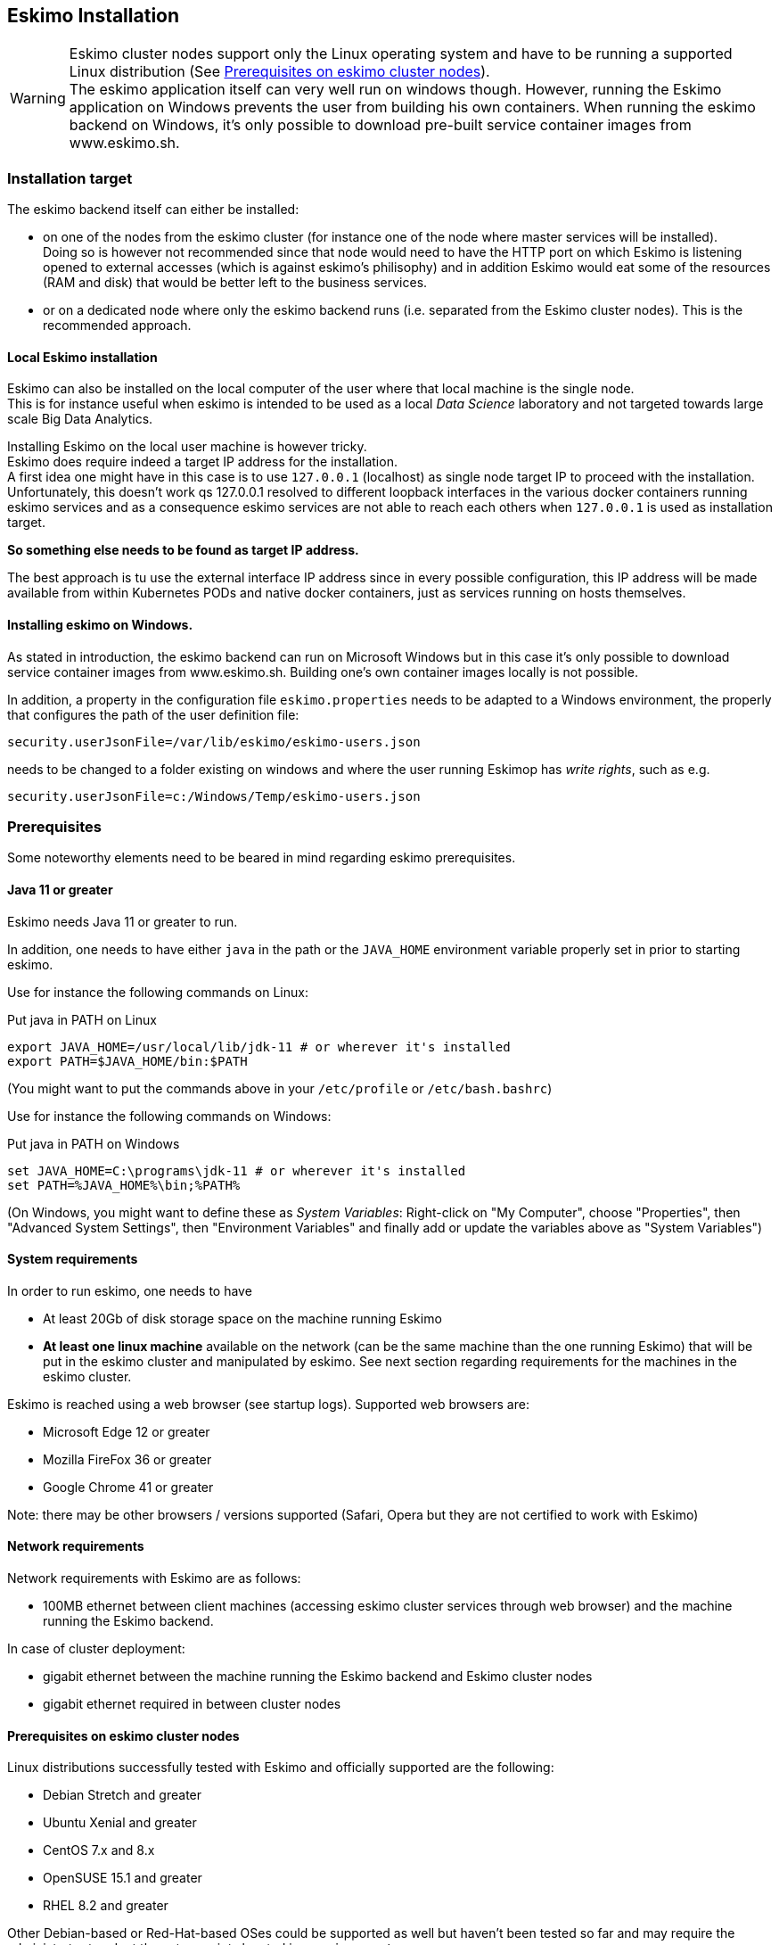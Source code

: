 
[[chap-installation]]
== Eskimo Installation

WARNING: Eskimo cluster nodes support only the Linux operating system and have to be running a supported Linux
distribution (See <<eskimo_nodes_prerequisites>>). +
The eskimo application itself can very well run on windows though. However, running the Eskimo application on Windows
prevents the user from building his own containers. When running the eskimo backend on Windows, it's only possible to
download pre-built service container images from www.eskimo.sh.


=== Installation target

The eskimo backend itself can either be installed:

* on one of the nodes from the eskimo cluster (for instance one of the node where master services will be installed). +
Doing so is however not recommended since that node would need to have the HTTP port on which Eskimo is listening opened
to external accesses (which is against eskimo's philisophy) and in addition Eskimo would eat some of the resources (RAM
and disk) that would be better left to the business services.
* or on a dedicated node where only the eskimo backend runs (i.e. separated from the Eskimo cluster nodes). This is the
recommended approach.

==== Local Eskimo installation

Eskimo can also be installed on the local computer of the user where that local machine is the single node. +
This is for instance useful when eskimo is intended to be used as a local _Data Science_ laboratory and not targeted
towards large scale Big Data Analytics.

Installing Eskimo on the local user machine is however tricky. +
Eskimo does require indeed a target IP address for the installation. +
A first idea one might have in this case is to use `127.0.0.1` (localhost) as single node target IP to proceed with
the installation. Unfortunately, this doesn't work qs 127.0.0.1 resolved to different loopback interfaces in the
various docker containers running eskimo services and as a consequence eskimo services are not able to reach each
others when `127.0.0.1` is used as installation target.

*So something else needs to be found as target IP address.*

The best approach is tu use the external interface IP address since in every possible configuration, this IP address
will be made available from within Kubernetes PODs and native docker containers, just as services running on
hosts themselves.

==== Installing eskimo on Windows.

As stated in introduction, the eskimo backend can run on Microsoft Windows but in this case it's only possible to
download service container images from www.eskimo.sh. Building one's own container images locally is not possible.

In addition, a property in the configuration file `eskimo.properties` needs to be adapted to a Windows environment,
the properly that configures the path of the user definition file:

`security.userJsonFile=/var/lib/eskimo/eskimo-users.json`

needs to be changed to a folder existing on windows and where the user running Eskimop has _write rights_, such as e.g.

`security.userJsonFile=c:/Windows/Temp/eskimo-users.json`


=== Prerequisites

Some noteworthy elements need to be beared in mind regarding eskimo prerequisites.

==== Java 11 or greater

Eskimo needs Java 11 or greater to run.

In addition, one needs to have either `java` in the path or the `JAVA_HOME` environment variable properly set in prior
to starting eskimo.

Use for instance the following commands on Linux:

.Put java in PATH on Linux
----
export JAVA_HOME=/usr/local/lib/jdk-11 # or wherever it's installed
export PATH=$JAVA_HOME/bin:$PATH
----

(You might want to put the commands above in your `/etc/profile` or `/etc/bash.bashrc`)

Use for instance the following commands on Windows:

.Put java in PATH on Windows
----
set JAVA_HOME=C:\programs\jdk-11 # or wherever it's installed
set PATH=%JAVA_HOME%\bin;%PATH%
----

(On Windows, you might want to define these as _System Variables_: Right-click on "My Computer", choose "Properties",
then "Advanced System Settings", then "Environment Variables" and finally add or update the variables above as "System
Variables")

==== System requirements

In order to run eskimo, one needs to have

* At least 20Gb of disk storage space on the machine running Eskimo
* *At least one linux machine* available on the network (can be the same machine than the one running Eskimo) that will
be put in the eskimo cluster and manipulated by eskimo. See next section regarding requirements for the machines in
the eskimo cluster.

Eskimo is reached using a web browser (see startup logs). Supported web browsers are:

* Microsoft Edge 12 or greater
* Mozilla FireFox 36 or greater
* Google Chrome 41 or greater

Note: there may be other browsers / versions supported (Safari, Opera but they are not certified to work with Eskimo)

==== Network requirements

Network requirements with Eskimo are as follows:

* 100MB ethernet between client machines (accessing eskimo cluster services through web browser) and the machine
running the Eskimo backend.

In case of cluster deployment:

* gigabit ethernet between the machine running the Eskimo backend and Eskimo cluster nodes
* gigabit ethernet required in between cluster nodes


[[eskimo_nodes_prerequisites]]
==== Prerequisites on eskimo cluster nodes

Linux distributions successfully tested with Eskimo and officially supported are the following:

* Debian Stretch and greater
* Ubuntu Xenial and greater
* CentOS 7.x and 8.x
* OpenSUSE 15.1 and greater
* RHEL 8.2 and greater

Other Debian-based or Red-Hat-based OSes could be supported as well but haven't been tested so far and may require the
administrator to adapt the setup scripts located in `services_setup`.

===== Minimum hardware

The minimum hardware capacity requirements to run eskimo are as follows:

*Multiple Nodes in the Eskimo cluster, minimum requirement for one node*

In cases where the eskimo cluster runs on multiples nodes (two or more nodes), the minimum hardware capacity for
each these nodes is as follows:

* 20 GB HDD storage space for the system, additional storage space depending on the data to be manipulated and the
replication factor.
* 4 CPUs (8 CPUs recommended)
* 16 GB RAM (31 GB RAM recommended)

*Single Machine Eskimo deployment, minimum requirement for the single node*

In cases where Eskimo is deployed on a single node (such as the host node running Eskimo itself), the minimum hardware
capacity for this node is as follows:

* 30 GB HDD storage space for the system, additional storage space depending on the data to be manipulated.
* 8 CPUs (16 CPUs recommended)
* 32 GB RAM (64 GB RAM recommended)


[[eskimo_nodes_required_packages]]
==== Required packages installation and Internet access on cluster nodes

Eskimo performs some initial setup operations on every node of the cluster it needs to operate. Some of these
operations require Internet access to download dependencies (either RPM or DEB packages).

In case it is not possible to give access to internet to the nodes in the cluster you wish to operate using eskimo, you
will find below the `yum` and `apt` commands used during nodes setup. +
*You can reproduce these commands on your environment to find out about the packages that need to be installed in prior
to have eskimo operating your cluster nodes:*

Following commands are executed on a debian-based node:

.debian based node setup
----
export LINUX_DISTRIBUTION=`\
    awk -F= '/^NAME/{print $2}' /etc/os-release \
    | cut -d ' ' -f 1 \
    | tr -d \" \
    | tr '[:upper:]' '[:lower:]'`

# system update
apt-get -yq update

# docker dependencies
apt-get -yq install apt-transport-https ca-certificates curl software-properties-common
apt-get -yq install gnupg-agent gnupg2

# docker installation
curl -fsSL https://download.docker.com/linux/$LINUX_DISTRIBUTION/gpg | sudo apt-key add
add-apt-repository deb [arch=amd64] https://download.docker.com/linux/$LINUX_DISTRIBUTION $(lsb_release -cs) stable
apt-get -yq update
apt-get -yq install docker-ce docker-ce-cli containerd.io

# other dependencies
apt-get -y install libcurl4-nss-dev libsasl2-dev libsasl2-modules maven libapr1-dev libsvn-dev zlib1g-dev

# other dependencies
apt-get -yq install net-tools attr

# glusterfs client
apt-get -y install glusterfs-client
----


Following commands are executed on a redhat-based node:

.redhat based node setup
----
export LINUX_DISTRIBUTION=`\
    awk -F= '/^NAME/{print $2}' /etc/os-release \
    | cut -d ' ' -f 1 \
    | tr -d \" \
    | tr '[:upper:]' '[:lower:]'`

# system update
sudo yum -y update

# docker dependencies
yum install -y yum-utils device-mapper-persistent-data lvm2

# docker installation
yum-config-manager --add-repo https://download.docker.com/linux/$LINUX_DISTRIBUTION/docker-ce.repo
yum install -y docker-ce docker-ce-cli containerd.io

# other dependencies
yum install -y zlib-devel libcurl-devel openssl-devel cyrus-sasl-devel cyrus-sasl-md5 apr-devel subversion-devel apr-util-devel

# other dependencies
yum install -y net-tools anacron

# glusterfs client
yum -y install glusterfs glusterfs-fuse
----

Following commands are executed on a SUSE node:

.suse node setup
----
# system update
sudo zypper --non-interactive refresh | echo 'a'

# install docker
sudo zypper install -y docker

# other dependencies
sudo zypper install -y zlib-devel libcurl-devel openssl-devel cyrus-sasl-devel cyrus-sasl-plain cyrus-sasl-crammd5 apr-devel subversion-devel apr-util-devel

# other dependencies
sudo zypper install -y net-tools cron

# glusterfs client
sudo zypper install -y glusterfs
----

*Again, if eskimo cluster nodes have no internet access in your setup, you need to install all the corresponding
packages* (this listed above and their transitive dependencies) *before you can use these machines as
eskimo cluster nodes.*

===== Eskimo system user

Eskimo requires to have a system user properly defined and with SSH access to reach and operate the cluster nodes.
That user can be any user but it has to be configured in Eskimo - see <<user_configuration>> - and has to have SSH
access to every single node to be operated by eskimo using SSH Public Key Authentication -
see <<ssh_key_authentication>>.

*In addition, that user needs to have sudo access without requiring to enter a password!*

The ability for the configured user is absolutely key.

On most systems, this means:

* Add the user configured with eskimo to the `sudoers` groups
* Add a file in `/etc/sudoers.d/eskimo` containing `eskimo ALL=(ALL) NOPASSWD:ALL +
(if `eskimo` is the configured user)
`


===== Protecting eskimo nodes with a firewall

The different sevices operated by Eskimo require different set of ports to communicate with each others.

In case a firewall (firewalld or simple iptables configuration) is installed on eskimo cluster nodes, then
the following port numbers need to be explicitly open (for both UDP and TCP) on every single node in the cluster for
eskimo access:

*IN ADDITION TO THE STATIC PORTS LISTED BELOW, A WHOLE SET OF PORT RANGES ARE USED BY THE KUBERBNETES INFRASTRUCTURE,
ELASTICSEARCH, SPARK EXECUTORS AND FLINK WORKERS TO COMMUNICATE WITH EACH OTHER. THESE DYNAMIC PORTS ARE CREATED ON THE
FLY AND HAVING THEM CLOSED BY THE FIREWALL WOULD SIMPLY PREVENT THEM FROM WORKING.*

*For this reason, whenever the eskimo cluster nodes are protected by a firewall, it is of UTMOST IMPORTANCE that the
firewall is filtering out the internal eskimo cluster nodes IP addresses from the exclusion rules. +
Every eskimo node should have wide access to every other node in the eskimo cluster. Period.*

However, it is important to filter out every single access attempt originating from outside the Eskimo cluster. The
only open port for requests outside of the eskimo cluster should be the port 22 used by SSH since all accesses from the
Eskimo console to the nodes from the Eskimo cluster happens through SSH tunnels.

For the sake of information, the list of static ports used by the different services are listed here:

* [cerebro] : 9000, 31900
* [elasticsearch] : 9200, 9300
* [gluster] : 24007, 24008, 24009, 24010, 49152, 38465, 38466, 38467
* [grafana] : 3000, 31300
* [kafka] : 9092, 9093, 9999
* [kafka-manager] : 22080, 31220
* [kibana] : 5601, 31561
* [kubernetes] : 2379, 2380, 6443, 8091, 8472, 10250, 10251, 10252, 10255
* [ntp] 123
* [prometheus] : 9090, 9091, 9093, 9094, 9100
* [spark] : 7077, 8580, 8980, 8581, 8981, 2304, 18480, 7337, 7222, 8032, 7222
* [flink] : 6121, 6122, 6123, 6130, 8081
* [spark-console] : 18080, 31810
* [zeppelin] : 38080, 38081, 31008, 31009
* [zookeeper] : 2181, 2888, 3888

Again, this list is incomplete since it doesn't reveal the dynamic port ranges mentioned above.


=== Extract archive and install Eskimo

After downloading either the zip ot the tarball archive of eskimo, it needs to be extracted on the local filesystem.
This simple extraction is the only step required to _install_ eskimo.

Then in the folder `bin` under the newly extracted eskimo binary distribution folder, one can find two scripts:

* a script `eskimo.bat` to execute eskimo on Windows
* a script `eskimo.sh` to execute eskimo on Linux.

That's it.

==== SystemD Installation

In case one wants to have Eskimo's backend operated (automatically started, etc.) using SystemD, the script
`bin/utils/__install-eskimo-systemD-unit-file.sh` can be used to perform all the required setup steps for a successful
SystemD launch as well as installing the Eskimo SystemD unit configuration file.

==== Extracted Archive layout and purpose

Once extracted on the filesystem, the Eskimo folder contains the following elements:

* `bin` : contains executables required to start Eskimo as well as utility commands (in `utils` sub-folder)
* `conf` : contains Eskimo configuration files
* `lib` : contains eskimo runtime binaries
* `packages-dev` : contains the Eskimo _docker images (packages) development framework_ which is used to build eskimo
services docker packages locally (this is not required if the administrators decides to download packages
from www.eskimo.sh)
* `packages_distrib`: contains eventually the eskimo services docker image packages (either build locally or downloaded
from internet)
* `services_setup`: contains the services installation framework. *Each and every customization an administrator wishes
to apply on eskimo services is done by modifying / extending / customizing the shell scripts in this folder*.
* `static_images`: is intended to be used to add additional icons or logos for new custom services added by an
administrator to Eskimo.

==== Utility commands

Some command line utilities to ease eskimo's administration are provided in `bin/utils`:

* `encode-password.bat|.sh` : this script is used to generate the encoded password to be stored in the user definition
file. See <<user_file>>

[[user_file]]
=== Access eskimo

With eskimo properly started using the scripts in `bin` discussed above, one can reach eskimo using http://machine_ip:9191. +
The default port number is 9191. This can be changed in configuration file `eskimo.properties`.

*The default login / password credentials are _admin_ / _password_.*

This login is configured in the file pointed to by the configuration property `security.userJsonFile`. +
A sample file is created automatically if the target file doesn't exist with the `admin` login above.

The structure of this file is as follows;

.Sample user definition file
----
{
  "users" : [
    {
      "username" : "admin",
      "password" : "$2a$10$W5pa6y.k95V27ABPd7eFqeqniTnpYqYOiGl75jJoXApG8SBEvERYO",
      "role": "ADMIN"
    }
  ]
}
----

The password is a `BCrypt` hash (11 rounds) of the actual password.

The administrator can add as many different users to this file as required on the Eskimo platfoirm.

Users can have either the `ADMIN` or `USER` role.

* the `ADMIN` role enables full acces to every single feature of Eskimo
* the `USER` role limits available functionalities to Data Science tools and prevents the user from making any change
to the cluster configuration or influence runtime operations.

[[user_configuration]]
=== First run and initial setup

Upon first run, eskimo needs to be setup before it can be used.

Right after its first start, one single screen is available : *the setup page*. +
It is the only accessible page as long as initial setup is not properly completed and service
docker images (plus kubernetes packages) have not been either downloaded or built.


The setup page is as follows:

image::pngs/eskimo-setup.png[800, 800, align="center"]

On the setup page, the user needs to input following information:

* *Configuration Storage Path* : a folder on the filesystem where the system user running eskimo needs to have write
access to. The dynamic configuration and state persistence of eskimo will be stored in this location.
* *SSH Username* : the name of the SSH user eskimo has to use to access the cluster nodes. Every node that need to be
managed by eskimo needs to have granted access using SSH Public Key authentication to this user.
* *SSH private key* : the private key to use for SSH Public Key authentication for the above user. See the next section
in regards to how to generate this key : <<ssh_key_authentication>>
* *Kube Origin* : the user needs to choose whether Kubernetes package need to be *built locally* (on eskimo host node) or
whether pre-built versions shall be *downloaded* from the remote packages repository (by default https://www.eskimo.sd.)
* *Docker Images Origin* : the user needs to choose whether service package images needs to be *built locally* or whether
they need to be *downloaded* from the remote packages repository (by default https://www.niceideas.ch.)

Once the settings have been chosen by the user, clicking "Save and Apply Setup" will launch the initial setup process
and the archives will be built locally or downloaded. This can take a few dozen of minutes depending on your internet
connection and/or the eskimo host machine processing abilities.

Regarding the SSH private key, the next section gives indication with regards to how to build a _public / private key
pair_ to enable eskimo to reach and manage the cluster nodes.

The document _"Service Development Framework"_ in the section _"Setting up a remote packages repository"_ presents
the nuts and bolts required in setting up a remote packages repository. +
The remote repository URL is configured in `eskimo.properties` using the configuration property : +
`system.packagesDownloadUrlRoot` : The Root URL to download the packages from.

[[build_packages_locally]]
==== Building packages locally

Building eskimo packages locally means building the services docker images on your local host machine running eskimo.
This means that instead of downloading docker images from the eskimo repository, the user wants to build them on his own
and only download the source package archives from their respective software editor web site (e.g. Apache, Elastic, etc.)

===== Requirements

*There are some important requirements when desiring to build the software packages on one's own:*

* The host machine running eskimo needs at least 25 GB of free hard drive space
* The host machine running eskimo needs at least 16 GB of free RAM space available

In addition, building packages locally requires some tools to be available on the host machine running eskimo itself.
Mostly, `git`, `docker` and `wget` need to be installed on your host machine.

===== Instructions to install these tools

Following commands are required on a debian-based host:

.debian host dependencies to build packages
----
export LINUX_DISTRIBUTION=`\
    awk -F= '/^NAME/{print $2}' /etc/os-release \
    | cut -d ' ' -f 1 \
    | tr -d \" \
    | tr '[:upper:]' '[:lower:]'`

# system update
apt-get -yq update

# eskimo dependencies
apt-get -yq install wget git

# docker dependencies
apt-get -yq install apt-transport-https ca-certificates curl software-properties-common
apt-get -yq install gnupg-agent gnupg2

# docker installation
curl -fsSL https://download.docker.com/linux/$LINUX_DISTRIBUTION/gpg | sudo apt-key add
add-apt-repository deb [arch=amd64] https://download.docker.com/linux/$LINUX_DISTRIBUTION $(lsb_release -cs) stable
apt-get -yq update
apt-get -yq install docker-ce docker-ce-cli containerd.io

# Enable and start docker
systemctl enable docker
systemctl start docker

# Add current user to docker group
usermod -a -G docker $USER

# (system or at least shell / process restart required after this)
----


Following commands are required on a redhat-based host:

.redhat host dependencies to build packages
----
export LINUX_DISTRIBUTION=`\
    awk -F= '/^NAME/{print $2}' /etc/os-release \
    | cut -d ' ' -f 1 \
    | tr -d \" \
    | tr '[:upper:]' '[:lower:]'`

# system update
yum -y update

# eskimo dependencies
yum install -y wget git

# docker dependencies
yum install -y yum-utils device-mapper-persistent-data lvm2

# docker installation
yum-config-manager --add-repo https://download.docker.com/linux/$LINUX_DISTRIBUTION/docker-ce.repo
yum install -y docker-ce docker-ce-cli containerd.io

# Enable and start docker
systemctl enable docker
systemctl start docker

# Add current user to docker group
usermod -a -G docker $USER

# (system or at least shell / process restart required after this)
----

Following commands are required on a SUSE host:

.suse host dependencies to build packages
----
# system update
zypper --non-interactive refresh | echo 'a'

# eskimo dependencies
zypper install -y git wget

# install docker
zypper install -y docker

# Enable and start docker
systemctl enable docker
systemctl start docker

# Add current user to docker group
usermod -a -G docker $USER

# (system or at least shell / process restart required after this)
----



==== Checking for updates

At any time after initial setup - and if and only if the chosen installation method is *downloading* packages, the user
can _apply setup_ again to check on the packages server (by default https://www.eskimo.sh) if updates are available
for service docker images or kubernetes packages.

=== Typical startup issues

Several issues can happen upon first eskimo startup. +
This section describes common issues and ways to resolve them.

==== eskimo-users.json cannot be written

If you meet an error as the following one upon startup:

.Impossible to write eskimo-users.json
----
Caused by: ch.niceideas.common.utils.FileException: ./eskimo-users.json (Unauthorized access)
        at ch.niceideas.common.utils.FileUtils.writeFile(FileUtils.java:154)
        at ch.niceideas.eskimo.security.JSONBackedUserDetailsManager.<init>(JSONBackedUserDetailsManager.java:81)
        at ch.niceideas.eskimo.configurations.WebSecurityConfiguration.userDetailsService(WebSecurityConfiguration.java:127)
        ... 50 more
Caused by: java.io.FileNotFoundException: ./eskimo-users.json (Unauthorized access)
        at java.base/java.io.FileOutputStream.open0(Native Method)
        at java.base/java.io.FileOutputStream.open(FileOutputStream.java:276)
        at java.base/java.io.FileOutputStream.<init>(FileOutputStream.java:220)
        at java.base/java.io.FileOutputStream.<init>(FileOutputStream.java:170)
        at java.base/java.io.FileWriter.<init>(FileWriter.java:90)
        at ch.niceideas.common.utils.FileUtils.writeFile(FileUtils.java:149)
        ... 52 more
----

Eskimo uses a local file to define users and access credentials. Upon first startup, if that file doesn't exist already,
it is created by eskimo (with the default credentials above) at the path pointed to by the property
`security.userJsonFile` in `eskimo.properties`.

If you experience the error above or something alike, change that property to point to a location where the first
version of the file can successfully be created.


[[ssh_key_authentication]]
=== Setting up SSH Public Key Authentication

==== Introduction

Public key authentication is a way of logging into an SSH/SFTP account using a cryptographic key rather than a
password. This is a strong requirement in the current version of eskimo.

==== How Public Key Authentication Works

Keys come in pairs of a public key and a private key. Each key pair is unique, and the two keys work together.

These two keys have a very special and beautiful mathematical property: if you have the private key, you can prove your
identify and authenticate without showing it, by using it to sign some information in a way that only your private key
can do.

Public key authentication works like this:

. Generate a key pair.
. Give someone (or a server) the public key.
. Later, anytime you want to authenticate, the person (or the server) asks you to prove you have the private key that
corresponds to the public key.
. You prove you have the private key.
. You don't have to do the math or implement the key exchange yourself. The SSH server and client programs take care of
this for you.

==== Generate an SSH Key Pair

You should generate your key pair on your laptop, not on your server. All Mac and Linux systems include a command called
ssh-keygen that will generate a new key pair.

If you're using Windows, you can generate the keys on your server. Just remember to copy your keys to your laptop and
delete your private key from the server after you've generated it.

To generate an SSH key pair, run the command `ssh-keygen`.

.Calling `ssh-keygen`
----
badtrash@badbooknew:/tmp$ ssh-keygen
Generating public/private rsa key pair.
----

You'll be prompted to choose the location to store the keys. The default location is good unless you already have a key.
Press Enter to choose the default location *unless you already have a key pair there in which case you might want to
take great care not to overwrite it*.

----
Enter file in which to save the key (/home/badtrash/.ssh/id_rsa): /tmp/badtrash/id_rsa
----

Next, you'll be asked to choose a password. Using a password means a password will be required to use the private key.
*Eskimo requires at all cost that you leave the password empty otherwise the key won't be usable with eskimo - at least
in this current version*. +
Press two times "Enter" there :

----
Enter passphrase (empty for no passphrase):
Enter same passphrase again:
----

After that, your public and private keys will be generated. There will be two different files. The one named `id_rsa` is
your private key. The one named `id_rsa.pub` is your public key.

----
Your identification has been saved in /tmp/badtrash/id_rsa.
Your public key has been saved in /tmp/badtrash/id_rsa.pub.
----

You'll also be shown a fingerprint and "visual fingerprint" of your key. You do not need to save these.

----
The key fingerprint is:
SHA256:/HPC91ROJtCQ6Q5FBdsqyPyppzU8xScfUThLj+3OKuw badtrash@badbooknew
The key's randomart image is:
+---[RSA 2048]----+
|           .+=...|
|            +=+. |
|           oo.+* |
|       + ....oo.o|
|        S .o= +.+|
|         = +.+ B.|
|          %.o oo.|
|         o.Boo  o|
|        oo .E.o. |
+----[SHA256]-----+
----

==== Configure an SSH/SFTP User for Your Key

===== Method 1: Using ssh-copy-id

Now that you have an SSH key pair, you're ready to configure your app's system user so you can SSH or SFTP in using your
private key.

To copy your public key to your server, run the following command. Be sure to replace "`x.x.x.x`" with your server's IP
address and `SYSUSER` with the name of the the system user your app belongs to.

----
ssh-copy-id SYSUSER@x.x.x.x
----

===== Method 2: Manual Configuration

If you don't have the `ssh-copy-id` command (for instance, if you are using Windows), you can instead SSH in to your
server and manually create the `~/.ssh/authorized_keys` file so it contains your public key.

First, run the following commands to make create the file with the correct permissions.

----
(umask 077 && test -d ~/.ssh || mkdir ~/.ssh)
(umask 077 && touch ~/.ssh/authorized_keys)
----

Next, edit the file `.ssh/authorized_keys` using your preferred editor. Copy and paste your id_rsa.pub file into the
file.

==== Log In Using Your Private Key

You can now SSH or SFTP into your server using your private key. From the command line, you can use:

----
ssh SYSUSER@x.x.x.x
----

If you didn't create your key in the default location, you'll need to specify the location:

----
ssh -i ~/.ssh/custom_key_name SYSUSER@x.x.x.x
----

If you're using a Windows SSH client, such as PuTTy, look in the configuration settings to specify the path to your
private key.

==== Granting Access to Multiple Keys

The `~/.ssh/authorized_keys` file you created above uses a very simple format: it can contain many keys as long as you
put one key on each line in the file.

If you have multiple keys (for example, one on each of your laptops) or multiple developers you need to grant access
to, just follow the same instructions above using ssh-copy-id or manually editing the file to paste in additional
keys, one on each line.

When you're done, the .ssh/authorized_keys file will look something like this (don't copy this, use your own public
keys):

----
ssh-rsa AAAAB3NzaC1yc2EAAAADAQABAAABAQDSkT3A1j89RT/540ghIMHXIVwNlAEM3WtmqVG7YN/wYwtsJ8iCszg4/lXQsfLFxYmEVe8L9atgtMGCi5QdYPl4X/c+5YxFfm88Yjfx+2xEgUdOr864eaI22yaNMQ0AlyilmK+PcSyxKP4dzkf6B5Nsw8lhfB5n9F5md6GHLLjOGuBbHYlesKJKnt2cMzzS90BdRk73qW6wJ+MCUWo+cyBFZVGOzrjJGEcHewOCbVs+IJWBFSi6w1enbKGc+RY9KrnzeDKWWqzYnNofiHGVFAuMxrmZOasqlTIKiC2UK3RmLxZicWiQmPnpnjJRo7pL0oYM9r/sIWzD6i2S9szDy6aZ badtrash@badbook
ssh-rsa AAAAB3NzaC1yc2EAAAADAQABAAABAQCzlL9Wo8ywEFXSvMJ8FYmxP6HHHMDTyYAWwM3AOtsc96DcYVQIJ5VsydZf5/4NWuq55MqnzdnGB2IfjQvOrW4JEn0cI5UFTvAG4PkfYZb00Hbvwho8JsSAwChvWU6IuhgiiUBofKSMMifKg+pEJ0dLjks2GUcfxeBwbNnAgxsBvY6BCXRfezIddPlqyfWfnftqnafIFvuiRFB1DeeBr24kik/550MaieQpJ848+MgIeVCjko4NPPLssJ/1jhGEHOTlGJpWKGDqQK+QBaOQZh7JB7ehTK+pwIFHbUaeAkr66iVYJuC05iA7ot9FZX8XGkxgmhlnaFHNf0l8ynosanqt badtrash@desktop
----

==== Use the private key in eskimo

Once the above procedure properly followed and the public keys added to the authorized key for your the user to be used
by eskimo, you can use the corresponding private key in the eskimo setup page to grand access to eskimo to the cluster
nodes.
